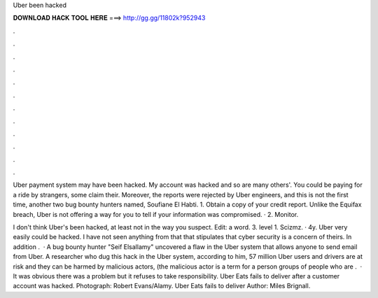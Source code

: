 Uber been hacked



𝐃𝐎𝐖𝐍𝐋𝐎𝐀𝐃 𝐇𝐀𝐂𝐊 𝐓𝐎𝐎𝐋 𝐇𝐄𝐑𝐄 ===> http://gg.gg/11802k?952943



.



.



.



.



.



.



.



.



.



.



.



.

Uber payment system may have been hacked. My account was hacked and so are many others'. You could be paying for a ride by strangers, some claim their. Moreover, the reports were rejected by Uber engineers, and this is not the first time, another two bug bounty hunters named, Soufiane El Habti. 1. Obtain a copy of your credit report. Unlike the Equifax breach, Uber is not offering a way for you to tell if your information was compromised. · 2. Monitor.

I don't think Uber's been hacked, at least not in the way you suspect. Edit: a word. 3. level 1. Scizmz. · 4y. Uber very easily could be hacked. I have not seen anything from that that stipulates that cyber security is a concern of theirs. In addition .  · A bug bounty hunter "Seif Elsallamy" uncovered a flaw in the Uber system that allows anyone to send email from Uber. A researcher who dug this hack in the Uber system, according to him, 57 million Uber users and drivers are at risk and they can be harmed by malicious actors, (the malicious actor is a term for a person groups of people who are .  · It was obvious there was a problem but it refuses to take responsibility. Uber Eats fails to deliver after a customer account was hacked. Photograph: Robert Evans/Alamy. Uber Eats fails to deliver Author: Miles Brignall.
